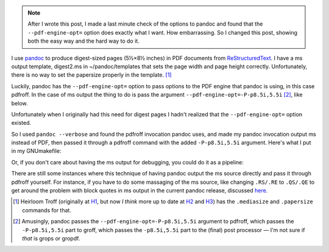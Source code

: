 .. title: Making digest-sized pages with pandoc and ms output
.. slug: making-digest-sized-pages-with-pandoc-and-ms-output
.. date: 2020-03-13 14:01:10 UTC-04:00
.. tags: computer,pandoc,make,ms macros,pdfroff,text processing,groff,digest
.. category: computer
.. link: 
.. description: 
.. type: text

.. role:: app
.. role:: file
.. role:: command

.. note::

   After I wrote this post, I made a last minute check of the options
   to :app:`pandoc` and found that the ``--pdf-engine-opt=`` option
   does exactly what I want.  How embarrassing.  So I changed this
   post, showing both the easy way and the hard way to do it.

I use pandoc_ to produce digest-sized pages (5½×8½ inches) in PDF
documents from ReStructuredText_.  I have a :app:`ms` output template,
:file:`digest2.ms` in :file:`~/pandoc/templates` that sets the page
width and page height correctly.  Unfortunately, there is no way to
set the papersize properly in the template. [#heirloomtroff]_

Luckily, :app:`pandoc` has the ``--pdf-engine-opt=`` option to pass
options to the PDF engine that :app:`pandoc` is using, in this case
:app:`pdfroff`.  In the case of :app:`ms` output the thing to do is
pass the argument ``--pdf-engine-opt=-P-p8.5i,5.5i`` [#recursively]_,
like below.

.. listing:: GNUmakefile.pandoc-digest-pdf-engine-opt make

Unfortunately when I originally had this need for digest pages I
hadn't realized that the ``--pdf-engine-opt=`` option existed.

So I used ``pandoc --verbose`` and found the :app:`pdfroff` invocation
:app:`pandoc` uses, and made my :app:`pandoc` invocation output
:app:`ms` instead of PDF, then passed it through a :app:`pdfroff`
command with the added ``-P-p8.5i,5.5i`` argument.  Here's what I put
in my :file:`GNUmakefile`:

.. listing:: GNUmakefile.pandoc-digest-save-ms make

Or, if you don't care about having the :app:`ms` output for debugging,
you could do it as a pipeline:

.. listing:: GNUmakefile.pandoc-digest-pipeline make

There are still some instances where this technique of having
:app:`pandoc` output the :app:`ms` source directly and pass it through
:app:`pdfroff` yourself.  For instance, if you have to do some
massaging of the :app:`ms` source, like changing ``.RS/.RE`` to
``.QS/.QE`` to get around the problem with block quotes in :app:`ms`
output in the current :app:`pandoc` release, discussed here_.

.. [#heirloomtroff] Heirloom Troff (originally at H1_, but now *I
   think* more up to date at H2_ and H3_) has the ``.mediasize`` and
   ``.papersize`` commands for that.

.. [#recursively] Amusingly, :app:`pandoc` passes the
   ``--pdf-engine-opt=-P-p8.5i,5.5i`` argument to :app:`pdfroff`,
   which passes the ``-P-p8.5i,5.5i`` part to :app:`groff`, which
   passes the ``-p8.5i,5.5i`` part to the (final) post processor — I'm
   not sure if *that* is :app:`grops` or :app:`gropdf`.

.. _pandoc: https://pandoc.org/
.. _ReStructuredText: https://en.wikipedia.org/wiki/ReStructuredText
.. _H1: http://heirloom.sourceforge.net/doctools.html
.. _H2: http://n-t-roff.github.io/heirloom/doctools.html
.. _H3: https://github.com/n-t-roff/heirloom-doctools
.. _here: link://slug/pandoc-discuss-post-can-the-rsre-macros-in-ms-output-be-replaced-with-qsqe

